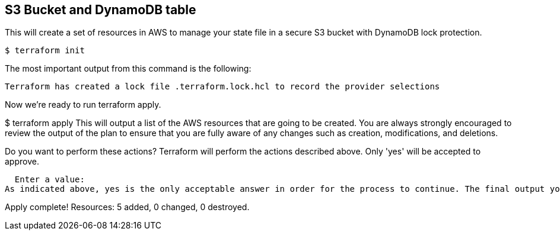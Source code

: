 == S3 Bucket and DynamoDB table

This will create a set of resources in AWS to manage your state file in a secure S3 bucket with DynamoDB lock protection.

[source,bash]
----
$ terraform init
----

The most important output from this command is the following:

----
Terraform has created a lock file .terraform.lock.hcl to record the provider selections
----

Now we’re ready to run terraform apply.

$ terraform apply
This will output a list of the AWS resources that are going to be created. You are always strongly encouraged to review the output of the plan to ensure that you are fully aware of any changes such as creation, modifications, and deletions.

Do you want to perform these actions?
  Terraform will perform the actions described above.
  Only 'yes' will be accepted to approve.

  Enter a value:
As indicated above, yes is the only acceptable answer in order for the process to continue. The final output you receive after typing yes should look like this.

Apply complete! Resources: 5 added, 0 changed, 0 destroyed.